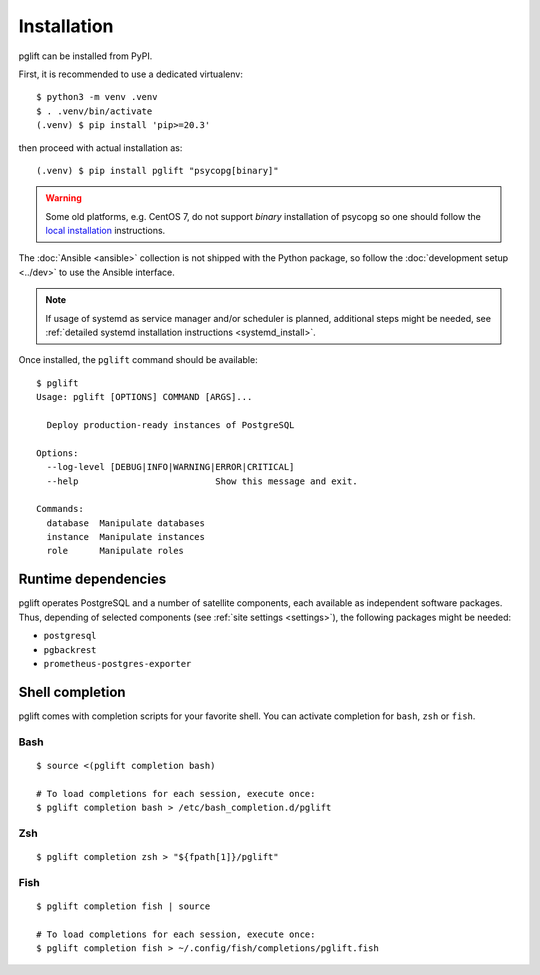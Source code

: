 Installation
============

pglift can be installed from PyPI.

First, it is recommended to use a dedicated virtualenv:
::

    $ python3 -m venv .venv
    $ . .venv/bin/activate
    (.venv) $ pip install 'pip>=20.3'

then proceed with actual installation as:
::

    (.venv) $ pip install pglift "psycopg[binary]"

.. warning::
   Some old platforms, e.g. CentOS 7, do not support *binary* installation of
   psycopg so one should follow the `local installation
   <https://www.psycopg.org/psycopg3/docs/basic/install.html#local-installation>`_
   instructions.
.. https://github.com/psycopg/psycopg/issues/180

The :doc:`Ansible <ansible>` collection is not shipped with the
Python package, so follow the :doc:`development setup <../dev>` to use the
Ansible interface.

.. note::
   If usage of systemd as service manager and/or scheduler is planned,
   additional steps might be needed, see :ref:`detailed systemd installation
   instructions <systemd_install>`.

Once installed, the ``pglift`` command should be available:

::

    $ pglift
    Usage: pglift [OPTIONS] COMMAND [ARGS]...

      Deploy production-ready instances of PostgreSQL

    Options:
      --log-level [DEBUG|INFO|WARNING|ERROR|CRITICAL]
      --help                          Show this message and exit.

    Commands:
      database  Manipulate databases
      instance  Manipulate instances
      role      Manipulate roles

Runtime dependencies
--------------------

pglift operates PostgreSQL and a number of satellite components, each
available as independent software packages. Thus, depending of selected
components (see :ref:`site settings <settings>`), the following packages might
be needed:

- ``postgresql``
- ``pgbackrest``
- ``prometheus-postgres-exporter``


Shell completion
----------------

pglift comes with completion scripts for your favorite shell. You can activate
completion for ``bash``, ``zsh`` or ``fish``.

Bash
~~~~

::

  $ source <(pglift completion bash)

  # To load completions for each session, execute once:
  $ pglift completion bash > /etc/bash_completion.d/pglift

Zsh
~~~

::

  $ pglift completion zsh > "${fpath[1]}/pglift"

Fish
~~~~

::

  $ pglift completion fish | source

  # To load completions for each session, execute once:
  $ pglift completion fish > ~/.config/fish/completions/pglift.fish
